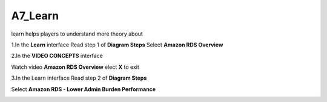 A7_Learn
======


learn helps players to understand more theory about


1.In the **Learn** interface
Read step 1 of **Diagram Steps**
Select **Amazon RDS Overview**


.. image:: pictures/learn_next.png
   :align: center
   :width: 700px



2.In the **VIDEO CONCEPTS** interface

Watch video **Amazon RDS Overview**
elect **X** to exit



.. image:: pictures/video_conceps.png
   :align: center
   :width: 700px


3.In the Learn interface
Read step 2 of **Diagram Steps**

Select **Amazon RDS - Lower Admin Burden Performance**


.. image:: pictures/learn_interface.png
   :align: center
   :width: 700px




